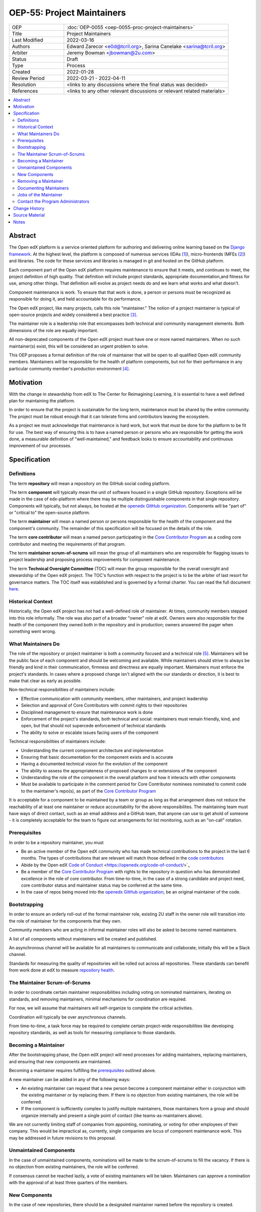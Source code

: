 ===========================
OEP-55: Project Maintainers
===========================
.. list-table::
   :widths: 25 75

   * - OEP
     - :doc:`OEP-0055 <oep-0055-proc-project-maintainers>`
   * - Title
     - Project Maintainers
   * - Last Modified
     - 2022-03-16
   * - Authors
     - Edward Zarecor <e0d@tcril.org>, Sarina Canelake <sarina@tcril.org>
   * - Arbiter
     - Jeremy Bowman <jbowman@2u.com>
   * - Status
     - Draft
   * - Type
     - Process
   * - Created
     - 2022-01-28
   * - Review Period
     - 2022-03-21 - 2022-04-11
   * - Resolution
     - <links to any discussions where the final status was decided>
   * - References
     - <links to any other relevant discussions or relevant related materials>

.. contents::
   :local:
   :depth: 3

Abstract
========

The Open edX platform is a service oriented platform for authoring and
delivering online learning based on the `Django framework`_.  At the
highest level, the platform is composed of numerous services (IDAs
[#ida]_), micro-frontends (MFEs [#mfe]_) and libraries.  The code for these
services and libraries is managed in git and hosted on the GitHub
platform.

Each component part of the Open edX platform requires maintenance to
ensure that it meets, and continues to meet, the project definition of
high quality.  That definition will include project standards,
appropriate documentation,and fitness for use, among other things.
That definition will evolve as project needs do and we learn what
works and what doesn't.

Component maintenance is work.  To ensure that that work is done, a
person or persons must be recognized as responsible for doing it,
and held accountable for its performance.

The Open edX project, like many projects, calls this role
"maintainer."  The notion of a project maintainer is typical of
open-source projects and widely considered a best practice [#maintainer]_.

The maintainer role is a leadership role that encompasses both
technical and community management elements.  Both dimensions of the role are
equally important.

All non-deprecated components of the Open edX project must have one
or more named maintainers.  When no such maintainer(s) exist, this will
be considered an urgent problem to solve.

This OEP proposes a formal definition of the role of maintainer that
will be open to all qualified Open edX community members.  Maintainers
will be responsible for the health of platform components, but not for
their performance in any particular community member's production
environment [#ops]_.

Motivation
==========

With the change in stewardship from edX to The Center for Reimagining
Learning, it is essential to have a well defined plan for maintaining
the platform.

In order to ensure that the project is sustainable for the long term,
maintenance must be shared by the entire community.  The project must
be robust enough that it can tolerate firms and contributors leaving
the ecosystem.

As a project we must acknowledge that maintenance is hard work, but
work that must be done for the platform to be fit for use.  The best
way of ensuring this is to have a named person or persons who are
responsible for getting the work done, a measurable definition of
"well-maintained," and feedback looks to ensure accountability and
continuous improvement of our processes.

Specification
=============

Definitions
-----------

The term **repository** will mean a repository on the GitHub social
coding platform.

The term **component** will typically mean the unit of software housed
in a single GitHub repository.  Exceptions will be made in the case of
edx-platform where there may be multiple distinguishable components in
that single repository.  Components will typically, but not always, be
hosted at the `openedx GitHub organization`_. Components will be "part
of" or "critical to" the open-source platform.

The term **maintainer** will mean a named person or persons
responsible for the health of the component and the component's community.
The remainder of this specification will be focused on the details of
the role.

The term **core contributor** will mean a named person participating
in the `Core Contributor Program`_ as a coding core contributor and
meeting the requirements of that program.

The term **maintainer scrum-of-scrums** will mean the group of all
maintainers who are responsible for flagging issues to project
leadership and proposing process improvements for component
maintenance.

The term **Technical Oversight Committee** (TOC) will mean the group
responsible for the overall oversight and stewardship of the Open edX
project. The TOC's function with respect to the project is to be the
arbiter of last resort for governance matters. The TOC itself was established
and is governed by a formal
charter.  You can read the full document `here
<https://openedx.org/wp-content/uploads/2021/12/TCRIL-Technical-Oversight-Committee-Charter-rev.11-16.21.pdf>`_.

Historical Context
------------------
Historically, the Open edX project has not had a well-defined role
of maintainer.  At times, community members stepped into this role
informally.  The role was also part of a broader "owner" role at edX.
Owners were also responsible for the health of the component they
owned both in the repository and in production; owners answered the
pager when something went wrong.

What Maintainers Do
-------------------
The role of the repository or project maintainer is both a community
focused and a technical role [#role]_.  Maintainers will be the public face
of each component and should be welcoming and available.  While
maintainers should strive to always be friendly and kind in their
communication, firmness and directness are equally important.
Maintainers must enforce the project's standards.  In cases where a
proposed change isn't aligned with the our standards or direction, it
is best to make that clear as early as possible.

Non-technical responsibilities of maintainers include:

* Effective communication with community members, other maintainers,
  and project leadership
* Selection and approval of Core Contributors with commit rights to their repositories
* Disciplined management to ensure that maintenance work is done
* Enforcement of the project's standards, both technical and social: maintainers
  must remain friendly, kind, and open, but that should not supercede
  enforcement of technical standards
* The ability to solve or escalate issues facing users of the
  component

Technical responsibilities of maintainers include:

* Understanding the current component architecture and implementation
* Ensuring that basic documentation for the component exists and is
  accurate
* Having a documented technical vision for the evolution of the
  component
* The ability to assess the appropriateness of proposed changes to or
  extensions of the component
* Understanding the role of the component in the overall platform and how it
  interacts with other components
* Must be available to participate in the comment period for Core Contributor
  nominees nominated to commit code to the maintainer's repo(s), as part of the
  `Core Contributor Program`_
  
It is acceptable for a component to be maintained by a team or group
as long as that arrangement does not reduce the reachability of at least one
maintainer or reduce accountability for the above responsibilites. The
maintaining team must have ways of direct contact, such as an email address and
a GitHub team, that anyone can use to get ahold of someone - it is completely
acceptable for the team to figure out arrangements for list monitoring, such as
an "on-call" rotation.

Prerequisites
-------------
In order to be a repository maintainer, you must

* Be an active member of the Open edX community who has made technical
  contributions to the project in the last 6 months.  The types of
  contributions that are relevant will match those defined in the
  `code contributors`_
* Abide by the Open edX `Code of Conduct`_
  <https://openedx.org/code-of-conduct/>`_
* Be a member of the `Core Contributor Program`_ with rights to the repository
  in question who has demonstrated excellence in the role of core contributor.
  From time-to-time, in the case of a strong candidate and project need, core
  contributor status and maintainer status may be conferred at the same time.
* In the case of repos being moved into the `openedx GitHub organization`_, be
  an original maintainer of the code.

Bootstrapping
-------------
In order to ensure an orderly roll-out of the formal maintainer role,
existing 2U staff in the owner role will transition into the role of
maintainer for the components that they own.

Community members who are acting in informal maintainer roles will
also be asked to become named maintainers.

A list of all components without maintainers will be created and
published.

An asynchronous channel will be available for all maintainers to
communicate and collaborate; initially this will be a Slack channel.

Standards for measuring the quality of repositories will be rolled out
across all repositories.  These standards can benefit from work done
at edX to measure `repository health <https://github.com/openedx/edx-repo-health>`_.

The Maintainer Scrum-of-Scrums
------------------------------
In order to coordinate certain maintainer responsibilities including
voting on nominated maintainers, iterating on standards, and removing
maintainers, minimal mechanisms for coordination are required.

For now, we will assume that maintainers will self-organize to
complete the critical activities.

Coordination will typically be over asynchronous channels.

From time-to-time, a task force may be required to complete certain
project-wide responsibilities like developing repository standards,
as well as tools for measuring compliance to those standards.

Becoming a Maintainer
---------------------
After the bootstrapping phase, the Open edX project will need
processes for adding maintainers, replacing maintainers, and ensuring
that new components are maintained.

Becoming a maintainer requires fulfilling the `prerequisites`_
outlined above.

A new maintainer can be added in any of the following ways:

* An existing maintainer can request that a new person become a
  component maintainer either in conjunction with the existing
  maintainer or by replacing them.  If there is no objection from
  existing maintainers, the role will be conferred.
* If the component is sufficiently complex to justify multiple
  maintainers, those maintainers form a group and should organize
  internally and present a single point of contact (like
  teams-as-maintainers above).

We are not currently limiting staff of companies from appointing,
nominating, or voting for other employees of their company.  This
would be impractical as, currently, single companies are locus of
component maintenance work. This may be addressed in future revisions
to this proposal.

Unmaintained Components
-----------------------
In the case of unmaintained components, nominations will be made to
the scrum-of-scrums to fill the vacancy.  If there is no objection
from existing maintainers, the role will be conferred.

If consensus cannot be reached lazily, a vote of existing maintainers
will be taken.  Maintainers can approve a nomination with the approval
of at least three quarters of the members.

New Components
--------------  
In the case of new repositories, there should be a designated
maintainer named before the repository is created.

Removing a Maintainer
---------------------
From time-to-time it will be necessary to remove a component
maintainer.  This might happen because:

* A maintainer leaves the project or changes employment
* A maintainer does not have the time or interest to continue in the
  role
* A maintainer is unreachable
* A maintainer is not fulfilling the responsibilities of the role

Trigger events for removing a maintainer would be:

* A maintainer informs the project, the scrum-of-scrums, and/or the `program
  administrators`_ that they can no longer continue in the role
* A maintainer has been unreachable for more than 30 days
* A maintainer has violated the project `Code of Conduct`_
* A maintainer hasn't met project quality standards consistently
  despite feedback

In the case that a maintainer has violated the `Code of Conduct`_, the
Goverance Team, specified in the Code of Conduct, will decide what the
repercussions of the violation will be, including whether the violator
can continue in the role of maintainer.  It should be noted that
maintainers are expected to be exemplars and, as such, will be held to
a high standard.

In the case that a maintainer is not meeting project quality standards
consistently, the scrum-of-scrums will inform the maintainer with the
expectation that their components meet standards within a calendar
month.  If, after a month, the quality issues are not resolved, the
maintainer will be removed by the scrum-of-scrums.  Additionally, a
maintainer who is warned three (3) times in a single calendar year
will also be removed. The `program administrators`_ serve as a
backstop - any community member may contact them at any time if
a problem arises and the normal channels of communication are
not working.

Documenting Maintainers
-----------------------
As it is essential that maintainers are discoverable and reachable,
the person or persons responsible for maintaining a component should
be listed in the repository README file along with the mechanism for
contacting a maintainer.

Jobs of the Maintainer
----------------------
Many of the day-to-day specifics of the maintainer role are outside of
the scope of this document.  For example, here we will note that
maintainers are responsible for ensuring that repositories meet
project standards, but not the details of those standards.  Those
standards - including establishing a channel for feedback, and details on how
and when that channel will be monitored - will be codified in an OEP over time,
but will initially be defined in the wiki page `requirements for public
repositories`_ to allow rapid iteration.

The key aspects of the maintainer role fall into the following
categories

* **Community Stewardship**: Maintainers are representatives of the
  project in the community and are responsible for contributing to an
  environment that is welcoming, vibrant, and growing.
* **Project Management**: Maintainers are responsible for ensuring
  that critical maintenance is done, but this doesn't mean doing it all
  themselves. Effective delegation is an important maintainer skill.
* **Quality Assurance**: Maintainers are responsible for the quality
  of their components.  Quality will mean meeting defined project
  standards.  It can also mean improving our standards or improving
  our processes.
* **Technical Vision**: Maintainers should have a documented technical
  vision for their components. This vision should minimally answer the
  following questions:
  
  * What is the component for?
  * How it fits into the overall platform?
  * What are its limitations and key areas of debt?
  * What new patterns or technologies should be adopted to improve the
    component?
  * How it can be extended?
* **Continuous Improvement**: Maintainers should be thinking
  about continuously improving both software and processes.

.. _program administrators:

Contact the Program Administrators
----------------------------------

Questions about the Program can be directed to the tCRIL administrator(s) via
the ``#to-be-defined`` Slack room in the `Open edX Slack
<https://openedx.slack.com/>`_ or at ``maintainer-program-admins@tcril.org``.
  

Change History
==============

01-28-2022 - `Document created <https://github.com/openedx/open-edx-proposals/pull/290/>`_


Source Material
===============

* `What Makes a Great Maintainer of Open Source Projects? <https://www.computer.org/csdl/proceedings-article/icse/2021/029600a982/1sEXoQoeO0E>`_
* `Collective Code Construction Contract <https://rfc.zeromq.org/spec/42/>`_
* `Best Practices for Maintainers <https://opensource.guide/best-practices/>`_
* `Producing OSS <https://producingoss.com/en/producingoss-letter.pdf>`_
  
Notes
=====

.. [#ida] An IDA is an Independently Deployable Application, a
       server-side service oriented application, typically built upon
       the Django framework.

.. [#mfe] An MFE is a Micro-Frontend, a discreet, client side
       application written in Javascript, typically using the ReactJS
       framework.

.. [#maintainer] The general acceptance of needing maintainers for OSS projects
       can be seen in much literature that starts from the assumption
       that maintainers are essential and instead asks, what makes a
       maintainer great, what are the best-practices maintainers
       should follow, how do we ensure maintainer don't burn out, how
       do we ensure critical parts of the software supply chain, like
       OpenSSL are maintained, etc.  I have included some revelant
       materials in the **Source Material** section.

.. [#ops] Needless to say, there must be feedback loops between
       maintainers and operators of the platform and, in some cases, a
       single person will perform both roles.  Maintainers should
       certainly be concerned about the performance characteristics of
       their components and committed to their scalability.

.. [#role] In fact, studies of the traits of effective maintainers have
       highlighted that non-technical aspects of the role are often
       more highly valued by community members 2021 IEEE/ACM 43rd
       International Conference on Software Engineering (ICSE) `What
       Makes a Great Maintainer of Open Source Projects?
       <https://www.computer.org/csdl/proceedings-article/icse/2021/029600a982/1sEXoQoeO0E>`_



.. _Django framework: https://www.djangoproject.com/

.. _Core Contributor Program: https://open-edx-proposals.readthedocs.io/en/latest/processes/oep-0054-core-contributors.html

.. _code contributors: https://openedx.atlassian.net/wiki/spaces/COMM/pages/1529675973/Rights+Responsibilities+for+Code+Contributors

.. _requirements for public repositories: https://openedx.atlassian.net/l/c/j6qLr5ET

.. _Code of Conduct: https://openedx.org/code-of-conduct/

.. _openedx GitHub organization: https://github.com/openedx/
